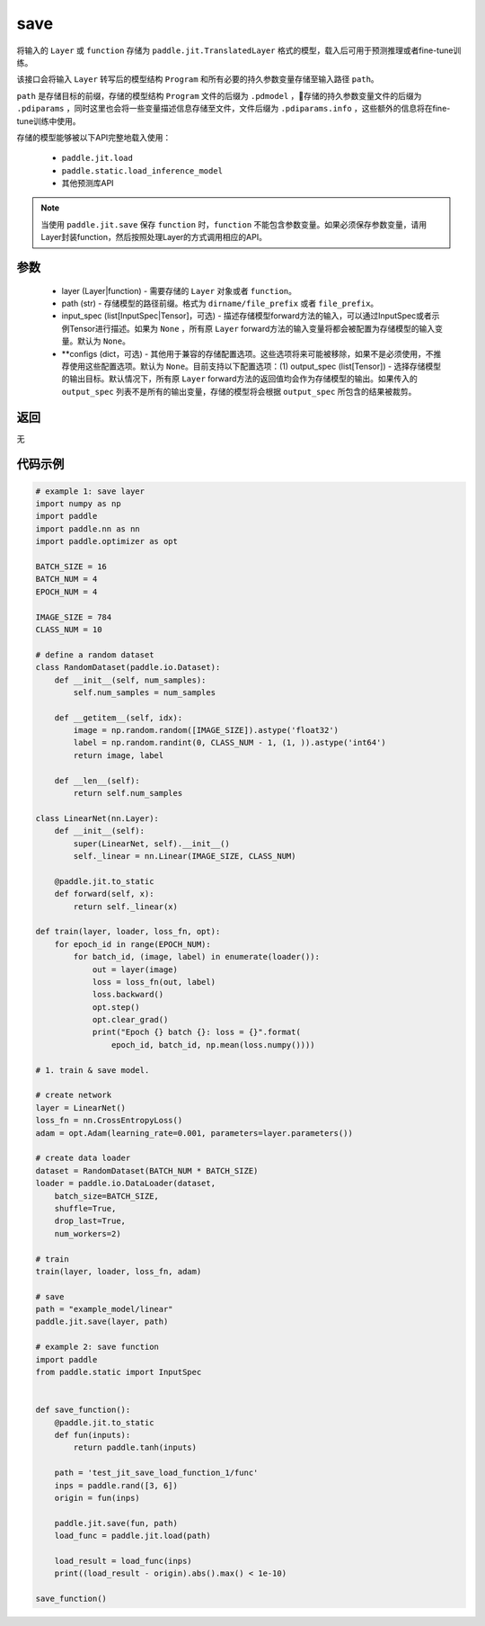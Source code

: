 .. _cn_api_paddle_jit_save:

save
-----------------

.. py:function:: paddle.jit.save(layer, path, input_spec=None, **configs)

将输入的 ``Layer`` 或 ``function`` 存储为 ``paddle.jit.TranslatedLayer`` 格式的模型，载入后可用于预测推理或者fine-tune训练。

该接口会将输入 ``Layer`` 转写后的模型结构 ``Program`` 和所有必要的持久参数变量存储至输入路径 ``path``。

``path`` 是存储目标的前缀，存储的模型结构 ``Program`` 文件的后缀为 ``.pdmodel`` ，存储的持久参数变量文件的后缀为 ``.pdiparams`` ，同时这里也会将一些变量描述信息存储至文件，文件后缀为 ``.pdiparams.info`` ，这些额外的信息将在fine-tune训练中使用。

存储的模型能够被以下API完整地载入使用：

    - ``paddle.jit.load``
    - ``paddle.static.load_inference_model`` 
    - 其他预测库API

.. note::
    当使用 ``paddle.jit.save`` 保存 ``function`` 时，``function`` 不能包含参数变量。如果必须保存参数变量，请用Layer封装function，然后按照处理Layer的方式调用相应的API。

参数
:::::::::
    - layer (Layer|function) - 需要存储的 ``Layer`` 对象或者 ``function``。
    - path (str) - 存储模型的路径前缀。格式为 ``dirname/file_prefix`` 或者 ``file_prefix``。
    - input_spec (list[InputSpec|Tensor]，可选) - 描述存储模型forward方法的输入，可以通过InputSpec或者示例Tensor进行描述。如果为 ``None`` ，所有原 ``Layer`` forward方法的输入变量将都会被配置为存储模型的输入变量。默认为 ``None``。
    - **configs (dict，可选) - 其他用于兼容的存储配置选项。这些选项将来可能被移除，如果不是必须使用，不推荐使用这些配置选项。默认为 ``None``。目前支持以下配置选项：(1) output_spec (list[Tensor]) - 选择存储模型的输出目标。默认情况下，所有原 ``Layer`` forward方法的返回值均会作为存储模型的输出。如果传入的 ``output_spec`` 列表不是所有的输出变量，存储的模型将会根据 ``output_spec`` 所包含的结果被裁剪。

返回
:::::::::
无

代码示例
:::::::::

.. code-block:: python

    # example 1: save layer
    import numpy as np
    import paddle
    import paddle.nn as nn
    import paddle.optimizer as opt

    BATCH_SIZE = 16
    BATCH_NUM = 4
    EPOCH_NUM = 4

    IMAGE_SIZE = 784
    CLASS_NUM = 10

    # define a random dataset
    class RandomDataset(paddle.io.Dataset):
        def __init__(self, num_samples):
            self.num_samples = num_samples

        def __getitem__(self, idx):
            image = np.random.random([IMAGE_SIZE]).astype('float32')
            label = np.random.randint(0, CLASS_NUM - 1, (1, )).astype('int64')
            return image, label

        def __len__(self):
            return self.num_samples

    class LinearNet(nn.Layer):
        def __init__(self):
            super(LinearNet, self).__init__()
            self._linear = nn.Linear(IMAGE_SIZE, CLASS_NUM)

        @paddle.jit.to_static
        def forward(self, x):
            return self._linear(x)

    def train(layer, loader, loss_fn, opt):
        for epoch_id in range(EPOCH_NUM):
            for batch_id, (image, label) in enumerate(loader()):
                out = layer(image)
                loss = loss_fn(out, label)
                loss.backward()
                opt.step()
                opt.clear_grad()
                print("Epoch {} batch {}: loss = {}".format(
                    epoch_id, batch_id, np.mean(loss.numpy())))

    # 1. train & save model.

    # create network
    layer = LinearNet()
    loss_fn = nn.CrossEntropyLoss()
    adam = opt.Adam(learning_rate=0.001, parameters=layer.parameters())

    # create data loader
    dataset = RandomDataset(BATCH_NUM * BATCH_SIZE)
    loader = paddle.io.DataLoader(dataset,
        batch_size=BATCH_SIZE,
        shuffle=True,
        drop_last=True,
        num_workers=2)

    # train
    train(layer, loader, loss_fn, adam)

    # save
    path = "example_model/linear"
    paddle.jit.save(layer, path)

    # example 2: save function
    import paddle
    from paddle.static import InputSpec


    def save_function():
        @paddle.jit.to_static
        def fun(inputs):
            return paddle.tanh(inputs)

        path = 'test_jit_save_load_function_1/func'
        inps = paddle.rand([3, 6])
        origin = fun(inps)

        paddle.jit.save(fun, path)
        load_func = paddle.jit.load(path)

        load_result = load_func(inps)
        print((load_result - origin).abs().max() < 1e-10)
        
    save_function()
